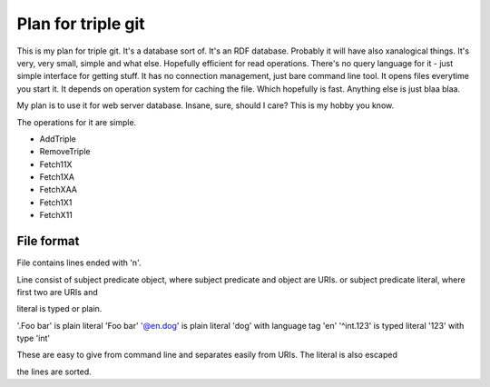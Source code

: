 
Plan for triple git
===================


This is my plan for triple git. It's a database sort of. It's an RDF
database. Probably it will have also xanalogical things. It's very,
very small, simple and what else. Hopefully efficient for read
operations. There's no query language for it - just simple interface
for getting stuff. It has no connection management, just bare command
line tool. It opens files everytime you start it. It depends on
operation system for caching the file. Which hopefully is
fast. Anything else is just blaa blaa.

My plan is to use it for web server database. Insane, sure, should I
care? This is my hobby you know.

The operations for it are simple.

* AddTriple

* RemoveTriple

* Fetch11X

* Fetch1XA

* FetchXAA

* Fetch1X1

* FetchX11


File format
-----------

File contains lines ended with '\n'.

Line consist of
subject predicate object, where subject predicate and object are URIs.
or
subject predicate literal, where first two are URIs and 

literal is typed or plain.

'.Foo bar' is plain literal 'Foo bar'
'@en.dog' is plain literal 'dog' with language tag 'en'
'^int.123' is typed literal '123' with type 'int'

These are easy to give from command line and separates easily from URIs.
The literal is also escaped

the lines are sorted.


